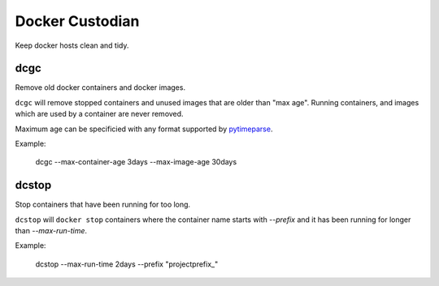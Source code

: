 Docker Custodian
================

Keep docker hosts clean and tidy.


dcgc
----

Remove old docker containers and docker images.

``dcgc`` will remove stopped containers and unused images that are older than
"max age".  Running containers, and images which are used by a container are
never removed.

Maximum age can be specificied with any format supported by
`pytimeparse <https://github.com/wroberts/pytimeparse>`_.

Example:

    dcgc --max-container-age 3days --max-image-age 30days


dcstop
------

Stop containers that have been running for too long.

``dcstop`` will ``docker stop`` containers where the container name starts
with `--prefix` and it has been running for longer than `--max-run-time`.


Example:

    dcstop --max-run-time 2days --prefix "projectprefix_"
